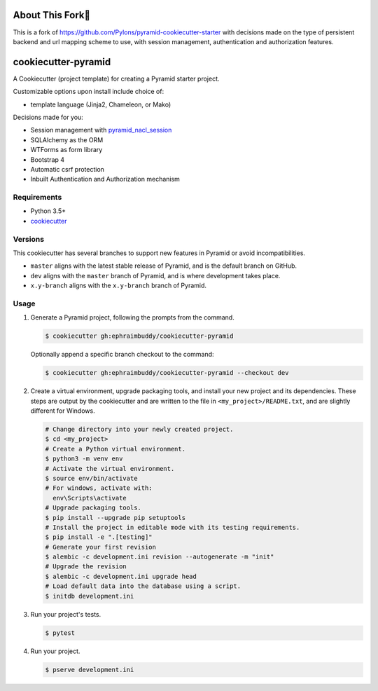 About This Fork🍴
=================
This is a fork of https://github.com/Pylons/pyramid-cookiecutter-starter with decisions made on the
type of persistent backend and url mapping scheme to use, with session management, authentication
and authorization features.

cookiecutter-pyramid
============================

.. image:: https://travis-ci.org/ephraimbuddy/cookiecutter-pyramid.png?branch=dev
    :target: https://travis-ci.org/ephraimbuddy/cookiecutter-pyramid
    :alt: Dev Travis CI Status

A Cookiecutter (project template) for creating a Pyramid starter project.

Customizable options upon install include choice of:

*   template language (Jinja2, Chameleon, or Mako)

Decisions made for you:

* Session management with `pyramid_nacl_session <https://docs.pylonsproject.org/projects/pyramid-nacl-session/en/latest/index.html>`_
* SQLAlchemy as the ORM
* WTForms as form library
* Bootstrap 4
* Automatic csrf protection
* Inbuilt Authentication and Authorization mechanism

Requirements
------------

*   Python 3.5+
*   `cookiecutter <https://cookiecutter.readthedocs.io/en/latest/installation.html>`_

Versions
--------

This cookiecutter has several branches to support new features in Pyramid or avoid incompatibilities.

*   ``master`` aligns with the latest stable release of Pyramid, and is the default branch on GitHub.
*   ``dev`` aligns with the ``master`` branch of Pyramid, and is where development takes place.
*   ``x.y-branch`` aligns with the ``x.y-branch`` branch of Pyramid.


Usage
-----

#.  Generate a Pyramid project, following the prompts from the command.

    .. code-block:: bash

        $ cookiecutter gh:ephraimbuddy/cookiecutter-pyramid

    Optionally append a specific branch checkout to the command:

    .. code-block:: bash

        $ cookiecutter gh:ephraimbuddy/cookiecutter-pyramid --checkout dev

#.  Create a virtual environment, upgrade packaging tools, and install your new project and its dependencies.
    These steps are output by the cookiecutter and are written to the file in ``<my_project>/README.txt``, and are slightly different for Windows.

    .. code-block:: bash

        # Change directory into your newly created project.
        $ cd <my_project>
        # Create a Python virtual environment.
        $ python3 -m venv env
        # Activate the virtual environment.
        $ source env/bin/activate
        # For windows, activate with:
          env\Scripts\activate
        # Upgrade packaging tools.
        $ pip install --upgrade pip setuptools
        # Install the project in editable mode with its testing requirements.
        $ pip install -e ".[testing]"
        # Generate your first revision
        $ alembic -c development.ini revision --autogenerate -m "init"
        # Upgrade the revision
        $ alembic -c development.ini upgrade head
        # Load default data into the database using a script.
        $ initdb development.ini


#.  Run your project's tests.

    .. code-block:: bash

        $ pytest

#.  Run your project.

    .. code-block:: bash

        $ pserve development.ini
